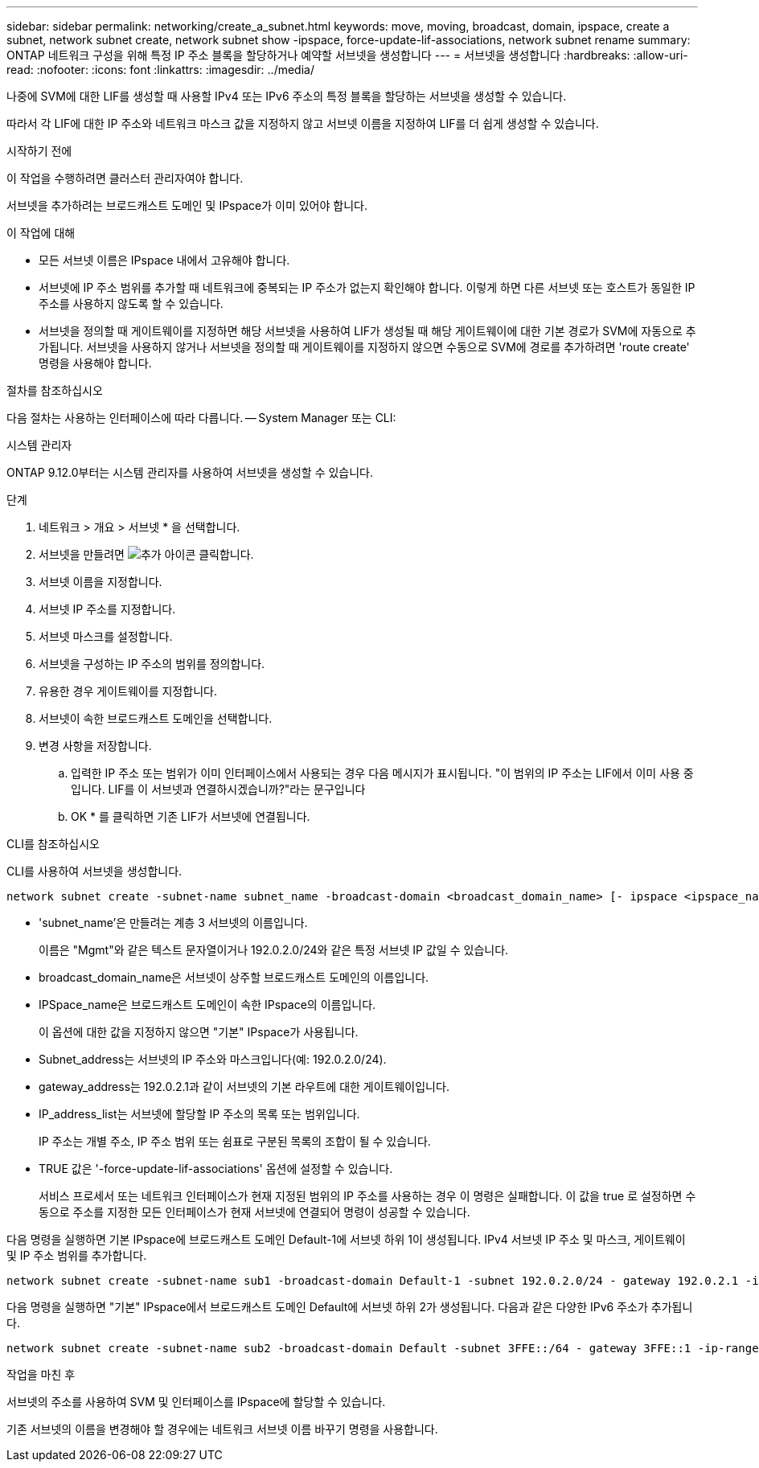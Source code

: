 ---
sidebar: sidebar 
permalink: networking/create_a_subnet.html 
keywords: move, moving, broadcast, domain, ipspace, create a subnet, network subnet create, network subnet show -ipspace, force-update-lif-associations, network subnet rename 
summary: ONTAP 네트워크 구성을 위해 특정 IP 주소 블록을 할당하거나 예약할 서브넷을 생성합니다 
---
= 서브넷을 생성합니다
:hardbreaks:
:allow-uri-read: 
:nofooter: 
:icons: font
:linkattrs: 
:imagesdir: ../media/


[role="lead"]
나중에 SVM에 대한 LIF를 생성할 때 사용할 IPv4 또는 IPv6 주소의 특정 블록을 할당하는 서브넷을 생성할 수 있습니다.

따라서 각 LIF에 대한 IP 주소와 네트워크 마스크 값을 지정하지 않고 서브넷 이름을 지정하여 LIF를 더 쉽게 생성할 수 있습니다.

.시작하기 전에
이 작업을 수행하려면 클러스터 관리자여야 합니다.

서브넷을 추가하려는 브로드캐스트 도메인 및 IPspace가 이미 있어야 합니다.

.이 작업에 대해
* 모든 서브넷 이름은 IPspace 내에서 고유해야 합니다.
* 서브넷에 IP 주소 범위를 추가할 때 네트워크에 중복되는 IP 주소가 없는지 확인해야 합니다. 이렇게 하면 다른 서브넷 또는 호스트가 동일한 IP 주소를 사용하지 않도록 할 수 있습니다.
* 서브넷을 정의할 때 게이트웨이를 지정하면 해당 서브넷을 사용하여 LIF가 생성될 때 해당 게이트웨이에 대한 기본 경로가 SVM에 자동으로 추가됩니다. 서브넷을 사용하지 않거나 서브넷을 정의할 때 게이트웨이를 지정하지 않으면 수동으로 SVM에 경로를 추가하려면 'route create' 명령을 사용해야 합니다.


.절차를 참조하십시오
다음 절차는 사용하는 인터페이스에 따라 다릅니다. -- System Manager 또는 CLI:

[role="tabbed-block"]
====
.시스템 관리자
--
ONTAP 9.12.0부터는 시스템 관리자를 사용하여 서브넷을 생성할 수 있습니다.

.단계
. 네트워크 > 개요 > 서브넷 * 을 선택합니다.
. 서브넷을 만들려면 image:icon_add.gif["추가 아이콘"] 클릭합니다.
. 서브넷 이름을 지정합니다.
. 서브넷 IP 주소를 지정합니다.
. 서브넷 마스크를 설정합니다.
. 서브넷을 구성하는 IP 주소의 범위를 정의합니다.
. 유용한 경우 게이트웨이를 지정합니다.
. 서브넷이 속한 브로드캐스트 도메인을 선택합니다.
. 변경 사항을 저장합니다.
+
.. 입력한 IP 주소 또는 범위가 이미 인터페이스에서 사용되는 경우 다음 메시지가 표시됩니다. "이 범위의 IP 주소는 LIF에서 이미 사용 중입니다. LIF를 이 서브넷과 연결하시겠습니까?"라는 문구입니다
.. OK * 를 클릭하면 기존 LIF가 서브넷에 연결됩니다.




--
.CLI를 참조하십시오
--
CLI를 사용하여 서브넷을 생성합니다.

....
network subnet create -subnet-name subnet_name -broadcast-domain <broadcast_domain_name> [- ipspace <ipspace_name>] -subnet <subnet_address> [-gateway <gateway_address>] [-ip-ranges <ip_address_list>] [-force-update-lif-associations <true>]
....
* 'subnet_name'은 만들려는 계층 3 서브넷의 이름입니다.
+
이름은 "Mgmt"와 같은 텍스트 문자열이거나 192.0.2.0/24와 같은 특정 서브넷 IP 값일 수 있습니다.

* broadcast_domain_name은 서브넷이 상주할 브로드캐스트 도메인의 이름입니다.
* IPSpace_name은 브로드캐스트 도메인이 속한 IPspace의 이름입니다.
+
이 옵션에 대한 값을 지정하지 않으면 "기본" IPspace가 사용됩니다.

* Subnet_address는 서브넷의 IP 주소와 마스크입니다(예: 192.0.2.0/24).
* gateway_address는 192.0.2.1과 같이 서브넷의 기본 라우트에 대한 게이트웨이입니다.
* IP_address_list는 서브넷에 할당할 IP 주소의 목록 또는 범위입니다.
+
IP 주소는 개별 주소, IP 주소 범위 또는 쉼표로 구분된 목록의 조합이 될 수 있습니다.

* TRUE 값은 '-force-update-lif-associations' 옵션에 설정할 수 있습니다.
+
서비스 프로세서 또는 네트워크 인터페이스가 현재 지정된 범위의 IP 주소를 사용하는 경우 이 명령은 실패합니다. 이 값을 true 로 설정하면 수동으로 주소를 지정한 모든 인터페이스가 현재 서브넷에 연결되어 명령이 성공할 수 있습니다.



다음 명령을 실행하면 기본 IPspace에 브로드캐스트 도메인 Default-1에 서브넷 하위 1이 생성됩니다. IPv4 서브넷 IP 주소 및 마스크, 게이트웨이 및 IP 주소 범위를 추가합니다.

....
network subnet create -subnet-name sub1 -broadcast-domain Default-1 -subnet 192.0.2.0/24 - gateway 192.0.2.1 -ip-ranges 192.0.2.1-192.0.2.100, 192.0.2.122
....
다음 명령을 실행하면 "기본" IPspace에서 브로드캐스트 도메인 Default에 서브넷 하위 2가 생성됩니다. 다음과 같은 다양한 IPv6 주소가 추가됩니다.

....
network subnet create -subnet-name sub2 -broadcast-domain Default -subnet 3FFE::/64 - gateway 3FFE::1 -ip-ranges "3FFE::10-3FFE::20"
....
.작업을 마친 후
서브넷의 주소를 사용하여 SVM 및 인터페이스를 IPspace에 할당할 수 있습니다.

기존 서브넷의 이름을 변경해야 할 경우에는 네트워크 서브넷 이름 바꾸기 명령을 사용합니다.

--
====